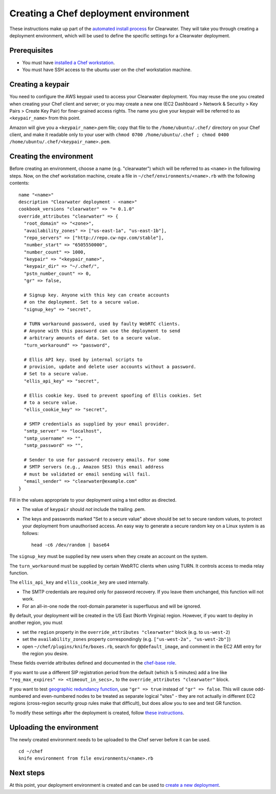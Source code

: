 Creating a Chef deployment environment
======================================

These instructions make up part of the `automated install
process <Automated_Install.html>`__ for Clearwater. They will take you
through creating a deployment environment, which will be used to define
the specific settings for a Clearwater deployment.

Prerequisites
-------------

-  You must have `installed a Chef
   workstation <Installing_a_Chef_workstation.html>`__.
-  You must have SSH access to the ubuntu user on the chef workstation
   machine.

Creating a keypair
------------------

You need to configure the AWS keypair used to access your Clearwater
deployment. You may reuse the one you created when creating your Chef
client and server; or you may create a new one (EC2 Dashboard > Network
& Security > Key Pairs > Create Key Pair) for finer-grained access
rights. The name you give your keypair will be referred to as
``<keypair_name>`` from this point.

Amazon will give you a ``<keypair_name>``.pem file; copy that file to
the ``/home/ubuntu/.chef/`` directory on your Chef client, and make it
readable only to your user with
``chmod 0700 /home/ubuntu/.chef ; chmod 0400 /home/ubuntu/.chef/<keypair_name>.pem``.

Creating the environment
------------------------

Before creating an environment, choose a name (e.g. "clearwater") which
will be referred to as ``<name>`` in the following steps. Now, on the
chef workstation machine, create a file in
``~/chef/environments/<name>.rb`` with the following contents:

::

    name "<name>"
    description "Clearwater deployment - <name>"
    cookbook_versions "clearwater" => "= 0.1.0"
    override_attributes "clearwater" => {
      "root_domain" => "<zone>",
      "availability_zones" => ["us-east-1a", "us-east-1b"],
      "repo_servers" => ["http://repo.cw-ngv.com/stable"],
      "number_start" => "6505550000",
      "number_count" => 1000,
      "keypair" => "<keypair_name>",
      "keypair_dir" => "~/.chef/",
      "pstn_number_count" => 0,
      "gr" => false,

      # Signup key. Anyone with this key can create accounts
      # on the deployment. Set to a secure value.
      "signup_key" => "secret",

      # TURN workaround password, used by faulty WebRTC clients.
      # Anyone with this password can use the deployment to send
      # arbitrary amounts of data. Set to a secure value.
      "turn_workaround" => "password",

      # Ellis API key. Used by internal scripts to
      # provision, update and delete user accounts without a password.
      # Set to a secure value.
      "ellis_api_key" => "secret",

      # Ellis cookie key. Used to prevent spoofing of Ellis cookies. Set
      # to a secure value.
      "ellis_cookie_key" => "secret",

      # SMTP credentials as supplied by your email provider.
      "smtp_server" => "localhost",
      "smtp_username" => "",
      "smtp_password" => "",

      # Sender to use for password recovery emails. For some
      # SMTP servers (e.g., Amazon SES) this email address
      # must be validated or email sending will fail.
      "email_sender" => "clearwater@example.com"
    }

Fill in the values appropriate to your deployment using a text editor as
directed.

-  The value of ``keypair`` should *not* include the trailing .pem.

-  The keys and passwords marked "Set to a secure value" above should be
   set to secure random values, to protect your deployment from
   unauthorised access. An easy way to generate a secure random key on a
   Linux system is as follows:

   ::

       head -c6 /dev/random | base64

The ``signup_key`` must be supplied by new users when they create an
account on the system.

The ``turn_workaround`` must be supplied by certain WebRTC clients when
using TURN. It controls access to media relay function.

The ``ellis_api_key`` and ``ellis_cookie_key`` are used internally.

-  The SMTP credentials are required only for password recovery. If you
   leave them unchanged, this function will not work.

-  For an all-in-one node the root-domain parameter is superfluous and
   will be ignored.

By default, your deployment will be created in the US East (North
Virginia) region. However, if you want to deploy in another region, you
must

-  set the ``region`` property in the
   ``override_attributes "clearwater"`` block (e.g. to ``us-west-2``)
-  set the ``availability_zones`` property correspondingly (e.g.
   ``["us-west-2a", "us-west-2b"]``)
-  open ``~/chef/plugins/knife/boxes.rb``, search for
   ``@@default_image``, and comment in the EC2 AMI entry for the region
   you desire.

These fields override attributes defined and documented in the
`chef-base
role <https://github.com/Metaswitch/chef/blob/master/roles/chef-base.rb>`__.

If you want to use a different SIP registration period from the default
(which is 5 minutes) add a line like
``"reg_max_expires" => <timeout_in_secs>,`` to the
``override_attributes "clearwater"`` block.

If you want to test `geographic redundancy
function <Geographic_redundancy.html>`__, use ``"gr" => true`` instead of
``"gr" => false``. This will cause odd-numbered and even-numbered nodes
to be treated as separate logical "sites" - they are not actually in
different EC2 regions (cross-region security group rules make that
difficult), but does allow you to see and test GR function.

To modify these settings after the deployment is created, follow `these
instructions <Modifying_Clearwater_settings.html>`__.

Uploading the environment
-------------------------

The newly created environment needs to be uploaded to the Chef server
before it can be used.

::

    cd ~/chef
    knife environment from file environments/<name>.rb

Next steps
----------

At this point, your deployment environment is created and can be used to
`create a new deployment <Creating_a_deployment_with_Chef.html>`__.
